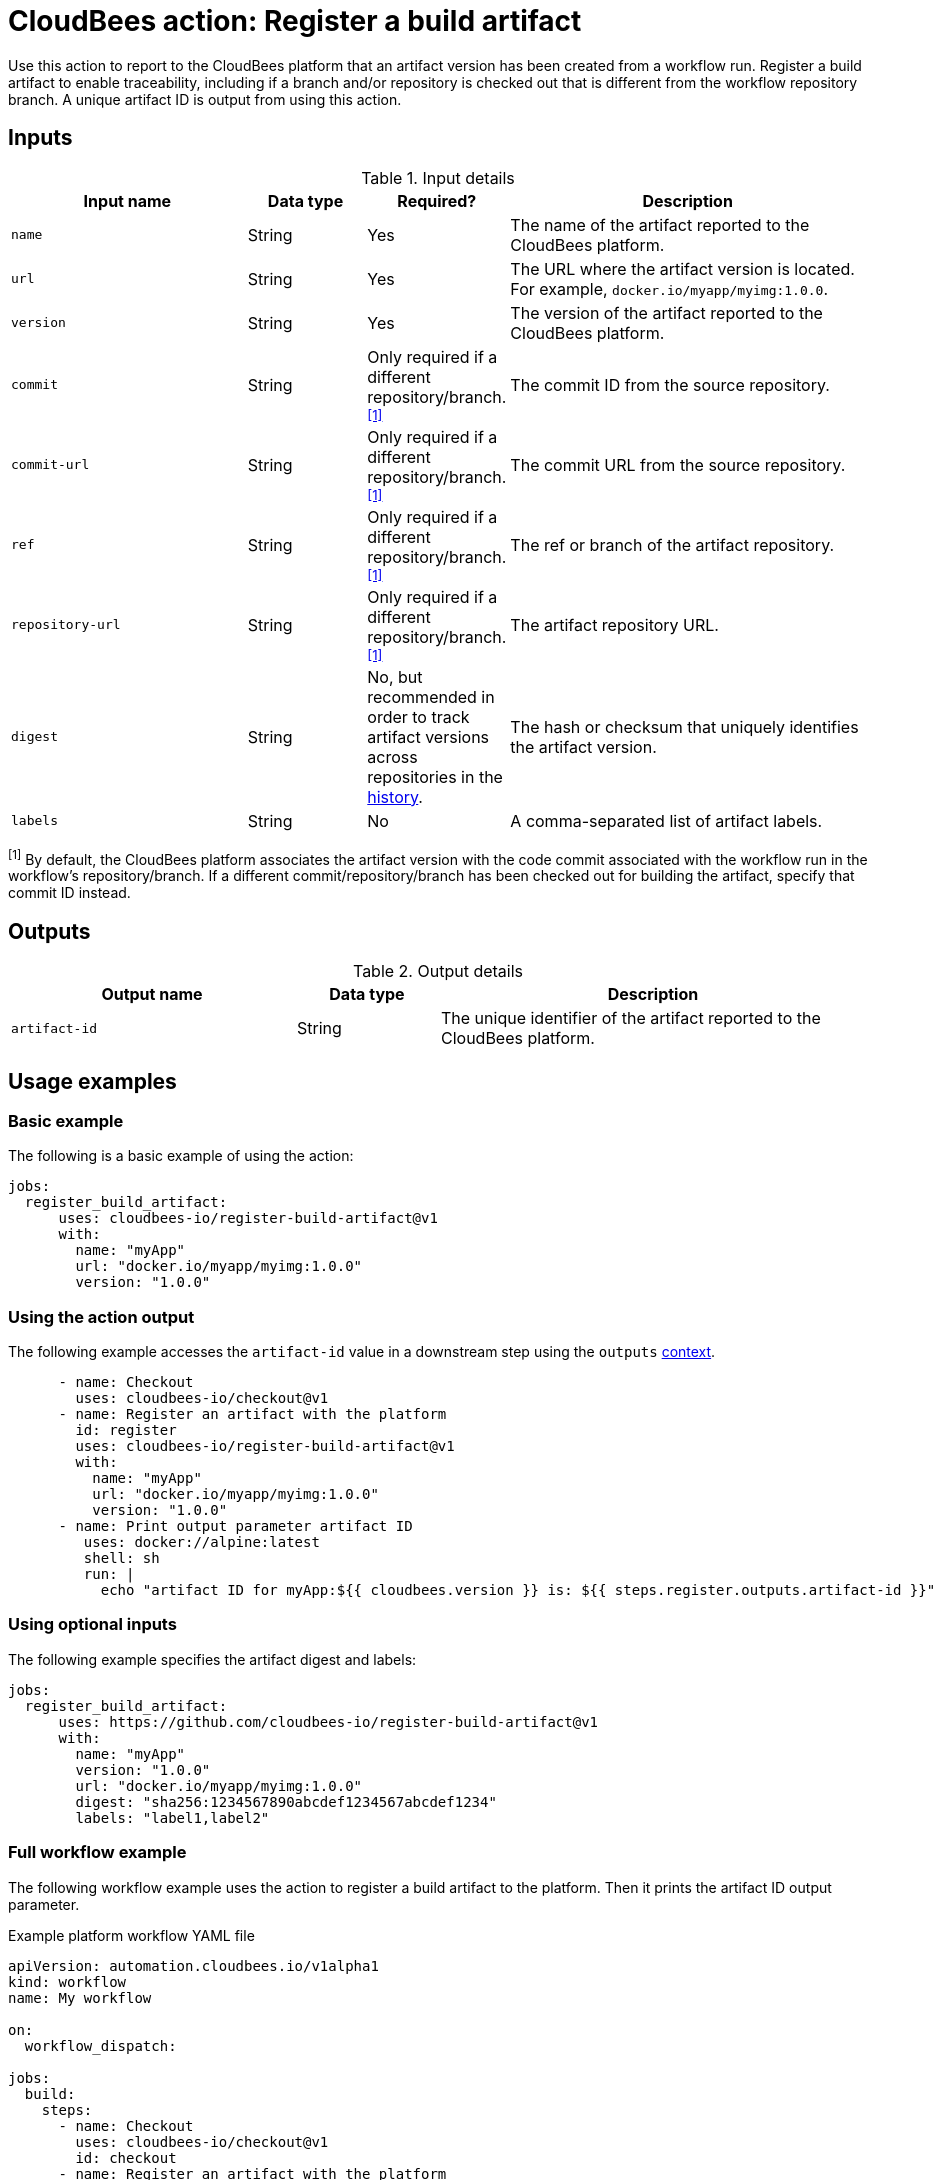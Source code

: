 = CloudBees action: Register a build artifact

Use this action to report to the CloudBees platform that an artifact version has been created from a workflow run.
Register a build artifact to enable traceability, including if a branch and/or repository is checked out that is different from the workflow repository branch.
A unique artifact ID is output from using this action.

== Inputs

[cols="2a,1a,1a,3a",options="header"]
.Input details
|===

| Input name
| Data type
| Required?
| Description

| `name`
| String
| Yes
| The name of the artifact reported to the CloudBees platform.

| `url`
| String
| Yes
| The URL where the artifact version is located.
For example, `docker.io/myapp/myimg:1.0.0`.

| `version`
| String
| Yes
| The version of the artifact reported to the CloudBees platform.

| `commit`
| String
| Only required if a different repository/branch.^<<footnote,[1]>>^
| The commit ID from the source repository.

| `commit-url`
| String
| Only required if a different repository/branch.^<<footnote,[1]>>^
| The commit URL from the source repository.

| `ref`
| String
| Only required if a different repository/branch.^<<footnote,[1]>>^
| The ref or branch of the artifact repository.

| `repository-url`
| String
| Only required if a different repository/branch.^<<footnote,[1]>>^
| The artifact repository URL.

| `digest`
| String
| No, but recommended in order to track artifact versions across repositories in the link:https://docs.cloudbees.com/docs/cloudbees-platform/latest/workflows/artifacts#history[history].
| The hash or checksum that uniquely identifies the artifact version.

| `labels`
| String
| No
| A comma-separated list of artifact labels.

|===

[#footnote]
^[1]^ By default, the CloudBees platform associates the artifact version with the code commit associated with the workflow run in the workflow's repository/branch. 
If a different commit/repository/branch has been checked out for building the artifact, specify that commit ID instead.

== Outputs

[cols="2a,1a,3a",options="header"]
.Output details
|===
| Output name
| Data type
| Description

| `artifact-id`
| String
| The unique identifier of the artifact reported to the CloudBees platform.
|===


== Usage examples

=== Basic example

The following is a basic example of using the action:

[source,yaml]
----
jobs:
  register_build_artifact:
      uses: cloudbees-io/register-build-artifact@v1
      with:
        name: "myApp"
        url: "docker.io/myapp/myimg:1.0.0"
        version: "1.0.0"

----

=== Using the action output

The following example accesses the `artifact-id` value in a downstream step using the `outputs` link:https://docs.cloudbees.com/docs/cloudbees-platform/latest/dsl-syntax/contexts[context].

[source,yaml,role="default-expanded"]
----
      - name: Checkout
        uses: cloudbees-io/checkout@v1
      - name: Register an artifact with the platform
        id: register
        uses: cloudbees-io/register-build-artifact@v1
        with:
          name: "myApp"
          url: "docker.io/myapp/myimg:1.0.0"
          version: "1.0.0"
      - name: Print output parameter artifact ID
         uses: docker://alpine:latest
         shell: sh
         run: |
           echo "artifact ID for myApp:${{ cloudbees.version }} is: ${{ steps.register.outputs.artifact-id }}"     
----

=== Using optional inputs

The following example specifies the artifact digest and labels:

[source,yaml]
----
jobs:
  register_build_artifact:
      uses: https://github.com/cloudbees-io/register-build-artifact@v1
      with:
        name: "myApp"
        version: "1.0.0"
        url: "docker.io/myapp/myimg:1.0.0"
        digest: "sha256:1234567890abcdef1234567abcdef1234"
        labels: "label1,label2"
----

=== Full workflow example

The following workflow example uses the action to register a build artifact to the platform.
Then it prints the artifact ID output parameter.

.Example platform workflow YAML file
[.collapsible]
--

[source,yaml,role="default-expanded"]
----
apiVersion: automation.cloudbees.io/v1alpha1
kind: workflow
name: My workflow

on:
  workflow_dispatch:

jobs:
  build:
    steps:
      - name: Checkout
        uses: cloudbees-io/checkout@v1
        id: checkout
      - name: Register an artifact with the platform
        uses: cloudbees-io/register-build-artifact@v1
        id: register
        with:
          name: "myApp"
          url: "docker.io/myapp/myimg:1.0.0"
          version: "1.0.0"
      - name: Print output parameter artifact ID
        uses: docker://alpine:latest
        shell: sh
        run: |
          echo "artifact ID for myApp:${{ cloudbees.version }} is: ${{ steps.register.outputs.artifact-id }}"

----
--

== License

This code is made available under the 
link:https://opensource.org/license/mit/[MIT license].

== References

* Learn more about link:https://docs.cloudbees.com/docs/cloudbees-saas-platform-actions/latest/[using actions in CloudBees workflows].
* Learn about link:https://docs.cloudbees.com/docs/cloudbees-saas-platform/latest/[the CloudBees platform].
